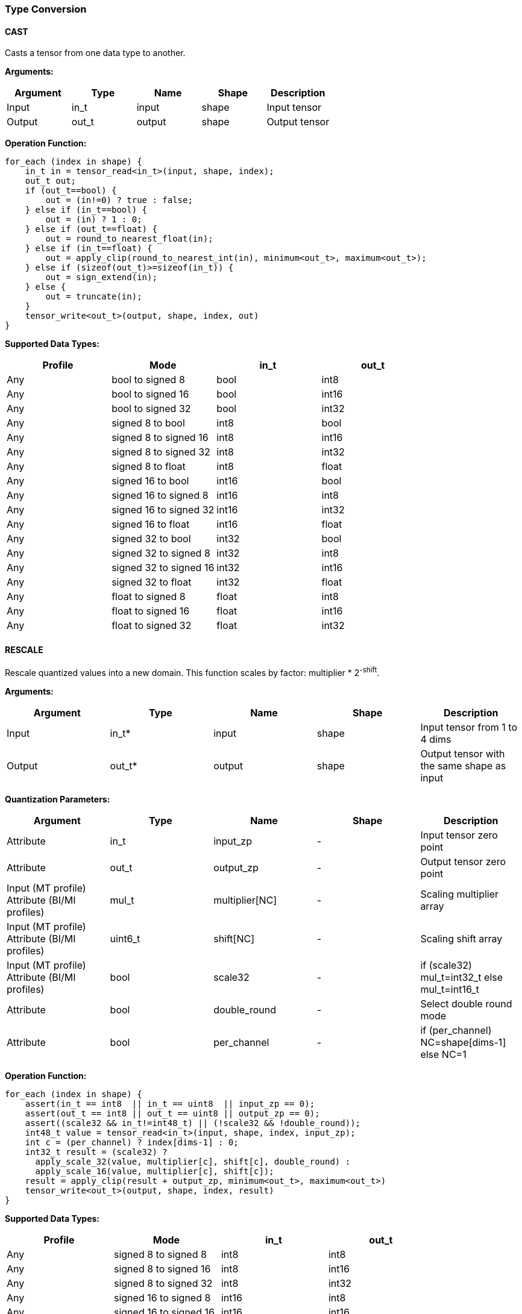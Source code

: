 //
// This confidential and proprietary software may be used only as
// authorised by a licensing agreement from ARM Limited
// (C) COPYRIGHT 2020-2021 ARM Limited
// ALL RIGHTS RESERVED
// The entire notice above must be reproduced on all authorised
// copies and copies may only be made to the extent permitted
// by a licensing agreement from ARM Limited.

=== Type Conversion

==== CAST

Casts a tensor from one data type to another.

*Arguments:*

|===
|Argument|Type|Name|Shape|Description

|Input|in_t|input|shape|Input tensor
|Output|out_t|output|shape|Output tensor
|===

*Operation Function:*

[source,c]
....
for_each (index in shape) {
    in_t in = tensor_read<in_t>(input, shape, index);
    out_t out;
    if (out_t==bool) {
        out = (in!=0) ? true : false;
    } else if (in_t==bool) {
        out = (in) ? 1 : 0;
    } else if (out_t==float) {
        out = round_to_nearest_float(in);
    } else if (in_t==float) {
        out = apply_clip(round_to_nearest_int(in), minimum<out_t>, maximum<out_t>);
    } else if (sizeof(out_t)>=sizeof(in_t)) {
        out = sign_extend(in);
    } else {
        out = truncate(in);
    }
    tensor_write<out_t>(output, shape, index, out)
}
....

*Supported Data Types:*

|===
|Profile|Mode|in_t|out_t

|Any|bool to signed 8|bool|int8
|Any|bool to signed 16|bool|int16
|Any|bool to signed 32|bool|int32
|Any|signed 8 to bool|int8|bool
|Any|signed 8 to signed 16|int8|int16
|Any|signed 8 to signed 32|int8|int32
|Any|signed 8 to float|int8|float
|Any|signed 16 to bool|int16|bool
|Any|signed 16 to signed 8|int16|int8
|Any|signed 16 to signed 32|int16|int32
|Any|signed 16 to float|int16|float
|Any|signed 32 to bool|int32|bool
|Any|signed 32 to signed 8|int32|int8
|Any|signed 32 to signed 16|int32|int16
|Any|signed 32 to float|int32|float
|Any|float to signed 8|float|int8
|Any|float to signed 16|float|int16
|Any|float to signed 32|float|int32
|===

==== RESCALE

Rescale quantized values into a new domain. This function scales by factor: multiplier * 2^-shift^.

*Arguments:*

|===
|Argument|Type|Name|Shape|Description

|Input|in_t*|input|shape|Input tensor from 1 to 4 dims
|Output|out_t*|output|shape|Output tensor with the same shape as input
|===

*Quantization Parameters:*

|===
|Argument|Type|Name|Shape|Description

|Attribute|in_t|input_zp|-|Input tensor zero point
|Attribute|out_t|output_zp|-|Output tensor zero point
|Input (MT profile) Attribute (BI/MI profiles)|mul_t|multiplier[NC]|-|Scaling multiplier array
|Input (MT profile) Attribute (BI/MI profiles)|uint6_t|shift[NC] |-|Scaling shift array
|Input (MT profile) Attribute (BI/MI profiles)|bool|scale32|-|if (scale32) mul_t=int32_t else mul_t=int16_t
|Attribute|bool|double_round|-|Select double round mode
|Attribute|bool|per_channel|-|if (per_channel) NC=shape[dims-1] else NC=1
|===

*Operation Function:*

[source,c]
....
for_each (index in shape) {
    assert(in_t == int8  || in_t == uint8  || input_zp == 0);
    assert(out_t == int8 || out_t == uint8 || output_zp == 0);
    assert((scale32 && in_t!=int48_t) || (!scale32 && !double_round));
    int48_t value = tensor_read<in_t>(input, shape, index, input_zp);
    int c = (per_channel) ? index[dims-1] : 0;
    int32_t result = (scale32) ?
      apply_scale_32(value, multiplier[c], shift[c], double_round) :
      apply_scale_16(value, multiplier[c], shift[c]);
    result = apply_clip(result + output_zp, minimum<out_t>, maximum<out_t>)
    tensor_write<out_t>(output, shape, index, result)
}
....

*Supported Data Types:*

|===
|Profile|Mode|in_t|out_t

|Any|signed 8 to signed 8|int8|int8
|Any|signed 8 to signed 16|int8|int16
|Any|signed 8 to signed 32|int8|int32
|Any|signed 16 to signed 8|int16|int8
|Any|signed 16 to signed 16|int16|int16
|Any|signed 16 to signed 32|int16|int32
|Any|signed 32 to signed 8|int32|int8
|Any|signed 32 to signed 16|int32|int16
|Any|signed 32 to signed 32|int32|int32
|Any|signed 48 to signed 8|int48|int8
|Any|signed 48 to signed 16|int48|int16
|Any|signed 48 to signed 32|int48|int32
|Any|unsigned 8 to signed 8|uint8|int8
|Any|signed 8 to unsigned 8|int8|uint8
|===
